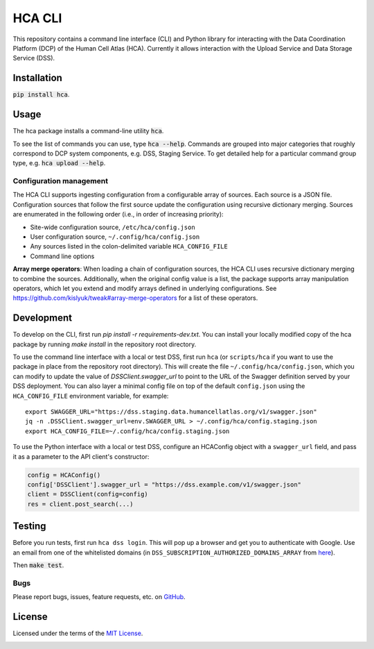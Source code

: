 HCA CLI
=======
This repository contains a command line interface (CLI) and Python library for interacting with the Data Coordination
Platform (DCP) of the Human Cell Atlas (HCA). Currently it allows interaction with the Upload Service and Data Storage
Service (DSS).

Installation
------------
:code:`pip install hca`.

Usage
-----
The hca package installs a command-line utility :code:`hca`.

To see the list of commands you can use, type :code:`hca --help`.  Commands are grouped into major categories that
roughly correspond to DCP system components, e.g. DSS, Staging Service.  To get detailed help for a particular
command group type, e.g. :code:`hca upload --help`.

Configuration management
~~~~~~~~~~~~~~~~~~~~~~~~
The HCA CLI supports ingesting configuration from a configurable array of sources. Each source is a JSON file.
Configuration sources that follow the first source update the configuration using recursive dictionary merging. Sources
are enumerated in the following order (i.e., in order of increasing priority):

- Site-wide configuration source, ``/etc/hca/config.json``
- User configuration source, ``~/.config/hca/config.json``
- Any sources listed in the colon-delimited variable ``HCA_CONFIG_FILE``
- Command line options

**Array merge operators**: When loading a chain of configuration sources, the HCA CLI uses recursive dictionary merging
to combine the sources. Additionally, when the original config value is a list, the package supports array manipulation
operators, which let you extend and modify arrays defined in underlying configurations. See
https://github.com/kislyuk/tweak#array-merge-operators for a list of these operators.

Development
-----------
To develop on the CLI, first run `pip install -r requirements-dev.txt`. You can install your locally modified copy of
the hca package by running `make install` in the repository root directory.

To use the command line interface with a local or test DSS, first run ``hca`` (or ``scripts/hca`` if you want to use the
package in place from the repository root directory). This will create the file ``~/.config/hca/config.json``, which you
can modify to update the value of `DSSClient.swagger_url` to point to the URL of the Swagger definition served by your
DSS deployment. You can also layer a minimal config file on top of the default ``config.json`` using the
``HCA_CONFIG_FILE`` environment variable, for example::

    export SWAGGER_URL="https://dss.staging.data.humancellatlas.org/v1/swagger.json"
    jq -n .DSSClient.swagger_url=env.SWAGGER_URL > ~/.config/hca/config.staging.json
    export HCA_CONFIG_FILE=~/.config/hca/config.staging.json

To use the Python interface with a local or test DSS, configure an HCAConfig object with a ``swagger_url`` field, and
pass it as a parameter to the API client's constructor:

.. code-block:: python

    config = HCAConfig()
    config['DSSClient'].swagger_url = "https://dss.example.com/v1/swagger.json"
    client = DSSClient(config=config)
    res = client.post_search(...)

Testing
-------
Before you run tests, first run ``hca dss login``.  This will pop up a browser and get you to authenticate with Google.
Use an email from one of the whitelisted domains (in ``DSS_SUBSCRIPTION_AUTHORIZED_DOMAINS_ARRAY`` from
`here <https://github.com/HumanCellAtlas/data-store/blob/master/environment#L55>`_).

Then :code:`make test`.

Bugs
~~~~
Please report bugs, issues, feature requests, etc. on `GitHub <https://github.com/HumanCellAtlas/dcp-cli/issues>`_.

License
-------
Licensed under the terms of the `MIT License <https://opensource.org/licenses/MIT>`_.

.. image:: https://img.shields.io/travis/HumanCellAtlas/dcp-cli.svg
        :target: https://travis-ci.org/HumanCellAtlas/dcp-cli
.. image:: https://codecov.io/github/HumanCellAtlas/dcp-cli/coverage.svg?branch=master
        :target: https://codecov.io/github/HumanCellAtlas/dcp-cli?branch=master
.. image:: https://img.shields.io/pypi/v/hca.svg
        :target: https://pypi.python.org/pypi/hca
.. image:: https://img.shields.io/pypi/l/hca.svg
        :target: https://pypi.python.org/pypi/hca
.. image:: https://readthedocs.org/projects/hca/badge/?version=latest
        :target: https://hca.readthedocs.io/
